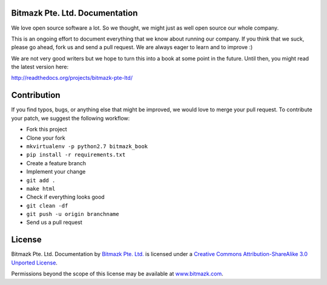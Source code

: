 Bitmazk Pte. Ltd. Documentation
================================

We love open source software a lot. So we thought, we might just as well open
source our whole company.

This is an ongoing effort to document everything that we know about running our
company. If you think that we suck, please go ahead, fork us and send a pull
request. We are always eager to learn and to improve :)

We are not very good writers but we hope to turn this into a book at some point
in the future. Until then, you might read the latest version here:

`<http://readthedocs.org/projects/bitmazk-pte-ltd/>`_

Contribution
=============

If you find typos, bugs, or anything else that might be improved, we would love
to merge your pull request. To contribute your patch, we suggest the following
workflow:

* Fork this project
* Clone your fork
* ``mkvirtualenv -p python2.7 bitmazk_book``
* ``pip install -r requirements.txt``
* Create a feature branch
* Implement your change
* ``git add .``
* ``make html``
* Check if everything looks good
* ``git clean -df``
* ``git push -u origin branchname``
* Send us a pull request

License
========

.. image:: http://i.creativecommons.org/l/by-sa/3.0/88x31.png
    :alt: Creative Commons License
    :target: http://creativecommons.org/licenses/by-sa/3.0/

Bitmazk Pte. Ltd. Documentation by `Bitmazk Pte. Ltd.`_ is licensed under a
`Creative Commons Attribution-ShareAlike 3.0 Unported License`_.

Permissions beyond the scope of this license may be available at
`www.bitmazk.com`_.

.. _Bitmazk Pte. Ltd.: http://www.github.com/bitmazk/bitmazk-book
.. _Creative Commons Attribution-ShareAlike 3.0 Unported License: http://creativecommons.org/licenses/by-sa/3.0/
.. _www.bitmazk.com: http://www.bitmazk.com
